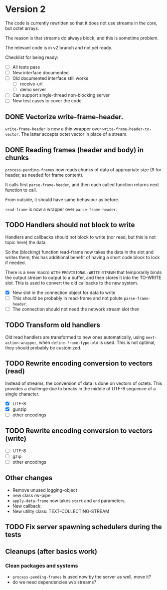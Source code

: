 * Version 2
The code is currently rewritten so that it does not use streams in the core, but
octet arrays.

The reason is that streams do always block, and this is sometime problem.

The relevant code is in v2 branch and not yet ready.

Checklist for being ready:
- [ ] All tests pass
- [ ] New interface documented
- [ ] Old documented interface still works
  - [ ] receive-url
  - [ ] demo server
- [ ] Can support single-thread non-blocking server
- [ ] New test cases to cover the code

** DONE Vectorize write-frame-header.
~write-frame-header~ is now a thin wrapper over ~write-frame-header-to-vector~. The
latter accepts octet vector in place of a stream.

** DONE Reading frames (header and body) in chunks
~process-pending-frames~ now reads chunks of data of appropriate size (9 for
header, as needed for frame content).

It calls first ~parse-frame-header~, and then each called function returns next
function to call.

From outside, it should have same behaviour as before.

~read-frame~ is now a wrapper over ~parse-frame-header~.

** TODO Handlers should not block to write
Handlers and callbacks should not block to write (nor read, but this is not
topic here) the data.

So the (blocking) function read-frame now takes the data in the slot and writes
them; this has additional benefit of having a short code block to lock if
needed.


There is a new macro ~WITH-PROVISIONAL-WRITE-STREAM~ that temporarily binds the
output stream to output to a buffer, and then stores it into the TO-WRITE
slot. This is used to convert the old callbacks to the new system.


- [X] New slot in the connection object for data to write
- [ ] This should be probably in read-frame and not polute ~parse-frame-header~.
- [ ] The connection should not need the network stream slot then



** TODO Transform old handlers
Old read handlers are transformed to new ones automatically, using
~next-action-wrapper~, when ~define-frame-type-old~ is used. This is not optimal,
they should probably be customized.

** TODO Rewrite encoding conversion to vectors (read)
Instead of streams, the conversion of data is done on vectors of octets. This provides a challenge due to breaks in the middle of UTF-8 sequence of a single character.

- [X] UTF-8
- [X] gunzip
- [ ] other encodings

** TODO Rewrite encoding conversion to vectors (write)
- [ ] UTF-8
- [ ] gzip
- [ ] other encodings

** Other changes
- Remove unused logging-object
- new class rw-pipe
- ~apply-data-frame~ now takes ~start~ and ~end~ parameters.
- New callback:
- New utility class: TEXT-COLLECTING-STREAM

** TODO Fix server spawning schedulers during the tests
** Cleanups (after basics work)

*** Clean packages and systems
- ~process-pending-frames~ is used now by the server as well, move it?
- do we need dependencies w/o streams?

